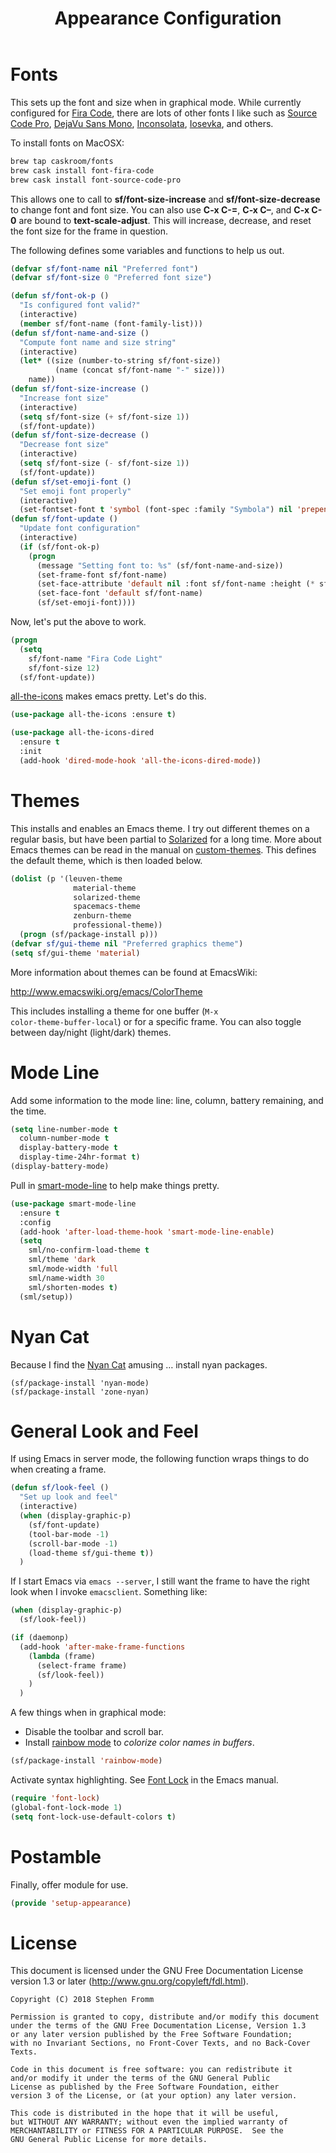 #+TITLE: Appearance Configuration
#+PROPERTY: header-args :tangle ~/.emacs.d/site-lisp/setup-appearance.el

* Fonts

This sets up the font and size when in graphical mode.  While currently
configured for [[https://github.com/tonsky/FiraCode][Fira Code]], there are lots of other fonts I like such as
[[https://github.com/adobe-fonts/source-code-pro][Source Code Pro]], [[https://dejavu-fonts.github.io/][DejaVu Sans Mono]], [[http://levien.com/type/myfonts/inconsolata.html][Inconsolata]], [[https://github.com/be5invis/Iosevka][Iosevka]], and others.

To install fonts on MacOSX:

#+BEGIN_SRC sh :tangle no :results silent
brew tap caskroom/fonts
brew cask install font-fira-code
brew cask install font-source-code-pro
#+END_SRC

This allows one to call to *sf/font-size-increase* and
*sf/font-size-decrease* to change font and font size.  You can also use
*C-x C-=*, *C-x C--*, and *C-x C-0* are bound to *text-scale-adjust*.
This will increase, decrease, and reset the font size for the frame in
question. 

The following defines some variables and functions to help us out.

#+BEGIN_SRC emacs-lisp
  (defvar sf/font-name nil "Preferred font")
  (defvar sf/font-size 0 "Preferred font size")

  (defun sf/font-ok-p ()
    "Is configured font valid?"
    (interactive)
    (member sf/font-name (font-family-list)))
  (defun sf/font-name-and-size ()
    "Compute font name and size string"
    (interactive)
    (let* ((size (number-to-string sf/font-size))
            (name (concat sf/font-name "-" size)))
      name))
  (defun sf/font-size-increase ()
    "Increase font size"
    (interactive)
    (setq sf/font-size (+ sf/font-size 1))
    (sf/font-update))
  (defun sf/font-size-decrease ()
    "Decrease font size"
    (interactive)
    (setq sf/font-size (- sf/font-size 1))
    (sf/font-update))
  (defun sf/set-emoji-font ()
    "Set emoji font properly"
    (interactive)
    (set-fontset-font t 'symbol (font-spec :family "Symbola") nil 'prepend))
  (defun sf/font-update ()
    "Update font configuration"
    (interactive)
    (if (sf/font-ok-p)
      (progn
        (message "Setting font to: %s" (sf/font-name-and-size))
        (set-frame-font sf/font-name)
        (set-face-attribute 'default nil :font sf/font-name :height (* sf/font-size 10))
        (set-face-font 'default sf/font-name)
        (sf/set-emoji-font))))
#+END_SRC

Now, let's put the above to work.

#+BEGIN_SRC emacs-lisp
  (progn
    (setq
      sf/font-name "Fira Code Light"
      sf/font-size 12)
    (sf/font-update))
#+END_SRC

[[https://github.com/domtronn/all-the-icons.el][all-the-icons]] makes emacs pretty.  Let's do this.

#+BEGIN_SRC emacs-lisp
  (use-package all-the-icons :ensure t)

  (use-package all-the-icons-dired
    :ensure t
    :init
    (add-hook 'dired-mode-hook 'all-the-icons-dired-mode))
#+END_SRC
* Themes

This installs and enables an Emacs theme.  I try out different themes on
a regular basis, but have been partial to [[http://ethanschoonover.com/solarized][Solarized]] for a long time.
More about Emacs themes can be read in the manual on [[https://www.gnu.org/software/emacs/manual/html_node/elisp/Custom-Themes.html][custom-themes]].
This defines the default theme, which is then loaded below.

#+BEGIN_SRC emacs-lisp
  (dolist (p '(leuven-theme
                material-theme
                solarized-theme
                spacemacs-theme
                zenburn-theme
                professional-theme))
    (progn (sf/package-install p)))
  (defvar sf/gui-theme nil "Preferred graphics theme")
  (setq sf/gui-theme 'material)
#+END_SRC

More information about themes can be found at EmacsWiki:

http://www.emacswiki.org/emacs/ColorTheme

This includes installing a theme for one buffer (=M-x
color-theme-buffer-local=) or for a specific frame.  You can also toggle
between day/night (light/dark) themes.

* Mode Line

Add some information to the mode line: line, column, battery remaining,
and the time.

#+BEGIN_SRC emacs-lisp
  (setq line-number-mode t
    column-number-mode t
    display-battery-mode t
    display-time-24hr-format t)
  (display-battery-mode)
#+END_SRC

Pull in [[https://github.com/Malabarba/smart-mode-line/][smart-mode-line]] to help make things pretty.

#+BEGIN_SRC emacs-lisp
  (use-package smart-mode-line
    :ensure t
    :config
    (add-hook 'after-load-theme-hook 'smart-mode-line-enable)
    (setq
      sml/no-confirm-load-theme t
      sml/theme 'dark
      sml/mode-width 'full
      sml/name-width 30
      sml/shorten-modes t)
    (sml/setup))
#+END_SRC

* Nyan Cat

Because I find the [[http://www.nyan.cat/][Nyan Cat]] amusing … install nyan packages.

#+BEGIN_SRC 
(sf/package-install 'nyan-mode)
(sf/package-install 'zone-nyan)
#+END_SRC

* General Look and Feel

If using Emacs in server mode, the following function wraps things to do
when creating a frame.

#+BEGIN_SRC emacs-lisp
  (defun sf/look-feel ()
    "Set up look and feel"
    (interactive)
    (when (display-graphic-p)
      (sf/font-update)
      (tool-bar-mode -1)
      (scroll-bar-mode -1)
      (load-theme sf/gui-theme t))
    )
#+END_SRC

If I start Emacs via ~emacs --server~, I still want the frame to have
the right look when I invoke =emacsclient=.  Something like:

#+BEGIN_SRC emacs-lisp
  (when (display-graphic-p)
    (sf/look-feel))

  (if (daemonp)
    (add-hook 'after-make-frame-functions
      (lambda (frame)
        (select-frame frame)
        (sf/look-feel))
      )
    )
#+END_SRC

A few things when in graphical mode:

- Disable the toolbar and scroll bar.
- Install [[https://julien.danjou.info/projects/emacs-packages][rainbow mode]] to /colorize color names in buffers/.

#+BEGIN_SRC emacs-lisp
  (sf/package-install 'rainbow-mode)
#+END_SRC

Activate syntax highlighting.  See [[https://www.gnu.org/software/emacs/manual/html_node/emacs/Font-Lock.html][Font Lock]] in the Emacs manual.

#+BEGIN_SRC emacs-lisp
  (require 'font-lock)
  (global-font-lock-mode 1)
  (setq font-lock-use-default-colors t)
#+END_SRC

* Postamble

Finally, offer module for use.

#+BEGIN_SRC emacs-lisp
(provide 'setup-appearance)
#+END_SRC

* License

This document is licensed under the GNU Free Documentation License
version 1.3 or later (http://www.gnu.org/copyleft/fdl.html).

#+BEGIN_SRC 
Copyright (C) 2018 Stephen Fromm

Permission is granted to copy, distribute and/or modify this document
under the terms of the GNU Free Documentation License, Version 1.3
or any later version published by the Free Software Foundation;
with no Invariant Sections, no Front-Cover Texts, and no Back-Cover Texts.

Code in this document is free software: you can redistribute it
and/or modify it under the terms of the GNU General Public
License as published by the Free Software Foundation, either
version 3 of the License, or (at your option) any later version.

This code is distributed in the hope that it will be useful,
but WITHOUT ANY WARRANTY; without even the implied warranty of
MERCHANTABILITY or FITNESS FOR A PARTICULAR PURPOSE.  See the
GNU General Public License for more details.
#+END_SRC
